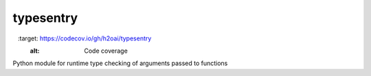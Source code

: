 typesentry
==========

.. image:: https://codecov.io/gh/h2oai/typesentry/branch/master/graph/badge.svg
   :target: https://codecov.io/gh/h2oai/typesentry
   :alt: Code coverage


Python module for runtime type checking of arguments passed to functions
